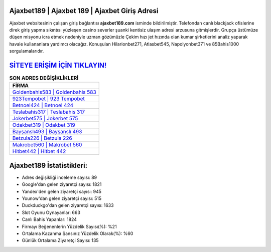 ﻿Ajaxbet189 | Ajaxbet 189 | Ajaxbet Giriş Adresi
===================================

.. image:: images/ajaxbet-giris.jpg
   :width: 600
   
Ajaxbet websitesinin çalışan giriş bağlantısı **ajaxbet189.com** isminde bildirilmiştir. Telefondan canlı blackjack ofislerine direk giriş yapma sıkıntısı yüzleşen casino severler şuanki kentisiz ulaşım adresi arzusuna gitmişlerdir. Grupça üstümüze düşen misyonu icra etmek nedeniyle uzman gözümüzle Çekim hızı jet hızında olan kumar şirketlerini analiz yaparak havale kullananlara yardımcı olacağız. Konuşulan Hilarionbet271, Atlasbet545, Napolyonbet371 ve 85Bahis1000 sorgulamalarıdır.

`SİTEYE ERİŞİM İÇİN TIKLAYIN! <https://urlday.cc/git>`_
==============

.. list-table:: **SON ADRES DEĞİŞİKLİKLERİ**
   :widths: 100
   :header-rows: 1

   * - FİRMA
   * - `Goldenbahis583 | Goldenbahis 583 <goldenbahis583-goldenbahis-583-goldenbahis-giris-adresi.html>`_
   * - `923Tempobet | 923 Tempobet <923tempobet-923-tempobet-tempobet-giris-adresi.html>`_
   * - `Betnoel424 | Betnoel 424 <betnoel424-betnoel-424-betnoel-giris-adresi.html>`_	 
   * - `Teslabahis317 | Teslabahis 317 <teslabahis317-teslabahis-317-teslabahis-giris-adresi.html>`_	 
   * - `Jokerbet575 | Jokerbet 575 <jokerbet575-jokerbet-575-jokerbet-giris-adresi.html>`_ 
   * - `Odakbet319 | Odakbet 319 <odakbet319-odakbet-319-odakbet-giris-adresi.html>`_
   * - `Bayşanslı493 | Bayşanslı 493 <baysansli493-baysansli-493-baysansli-giris-adresi.html>`_	 
   * - `Betzula226 | Betzula 226 <betzula226-betzula-226-betzula-giris-adresi.html>`_
   * - `Makrobet560 | Makrobet 560 <makrobet560-makrobet-560-makrobet-giris-adresi.html>`_
   * - `Hitbet442 | Hitbet 442 <hitbet442-hitbet-442-hitbet-giris-adresi.html>`_
	 
Ajaxbet189 İstatistikleri:
===================================	 
* Adres değişikliği inceleme sayısı: 89
* Google'dan gelen ziyaretçi sayısı: 1821
* Yandex'den gelen ziyaretçi sayısı: 945
* Younow'dan gelen ziyaretçi sayısı: 515
* Duckduckgo'dan gelen ziyaretçi sayısı: 1633
* Slot Oyunu Oynayanlar: 663
* Canlı Bahis Yapanlar: 1824
* Firmayı Beğenenlerin Yüzdelik Sayısı(%): %21
* Ortalama Kazanma Şansınız Yüzdelik Olarak(%): %60
* Günlük Ortalama Ziyaretçi Sayısı: 135
